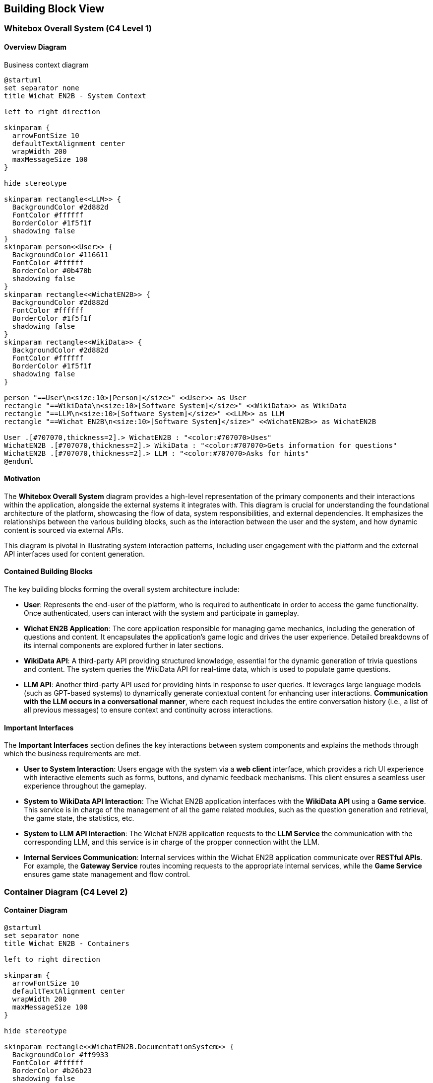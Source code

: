 ifndef::imagesdir[:imagesdir: ../images]

[[section-building-block-view]]

== Building Block View

=== Whitebox Overall System (C4 Level 1)

==== Overview Diagram

Business context diagram

[plantuml]
----
@startuml
set separator none
title Wichat EN2B - System Context

left to right direction

skinparam {
  arrowFontSize 10
  defaultTextAlignment center
  wrapWidth 200
  maxMessageSize 100
}

hide stereotype

skinparam rectangle<<LLM>> {
  BackgroundColor #2d882d
  FontColor #ffffff
  BorderColor #1f5f1f
  shadowing false
}
skinparam person<<User>> {
  BackgroundColor #116611
  FontColor #ffffff
  BorderColor #0b470b
  shadowing false
}
skinparam rectangle<<WichatEN2B>> {
  BackgroundColor #2d882d
  FontColor #ffffff
  BorderColor #1f5f1f
  shadowing false
}
skinparam rectangle<<WikiData>> {
  BackgroundColor #2d882d
  FontColor #ffffff
  BorderColor #1f5f1f
  shadowing false
}

person "==User\n<size:10>[Person]</size>" <<User>> as User
rectangle "==WikiData\n<size:10>[Software System]</size>" <<WikiData>> as WikiData
rectangle "==LLM\n<size:10>[Software System]</size>" <<LLM>> as LLM
rectangle "==Wichat EN2B\n<size:10>[Software System]</size>" <<WichatEN2B>> as WichatEN2B

User .[#707070,thickness=2].> WichatEN2B : "<color:#707070>Uses"
WichatEN2B .[#707070,thickness=2].> WikiData : "<color:#707070>Gets information for questions"
WichatEN2B .[#707070,thickness=2].> LLM : "<color:#707070>Asks for hints"
@enduml
----

==== Motivation

The **Whitebox Overall System** diagram provides a high-level representation of the primary components and their interactions within the application, alongside the external systems it integrates with. This diagram is crucial for understanding the foundational architecture of the platform, showcasing the flow of data, system responsibilities, and external dependencies. It emphasizes the relationships between the various building blocks, such as the interaction between the user and the system, and how dynamic content is sourced via external APIs.

This diagram is pivotal in illustrating system interaction patterns, including user engagement with the platform and the external API interfaces used for content generation.

==== Contained Building Blocks

The key building blocks forming the overall system architecture include:

* **User**: Represents the end-user of the platform, who is required to authenticate in order to access the game functionality. Once authenticated, users can interact with the system and participate in gameplay.

* **Wichat EN2B Application**: The core application responsible for managing game mechanics, including the generation of questions and content. It encapsulates the application’s game logic and drives the user experience. Detailed breakdowns of its internal components are explored further in later sections.

* **WikiData API**: A third-party API providing structured knowledge, essential for the dynamic generation of trivia questions and content. The system queries the WikiData API for real-time data, which is used to populate game questions.

* **LLM API**: Another third-party API used for providing hints in response to user queries. It leverages large language models (such as GPT-based systems) to dynamically generate contextual content for enhancing user interactions. **Communication with the LLM occurs in a conversational manner**, where each request includes the entire conversation history (i.e., a list of all previous messages) to ensure context and continuity across interactions.

==== Important Interfaces

The **Important Interfaces** section defines the key interactions between system components and explains the methods through which the business requirements are met.

* **User to System Interaction**: Users engage with the system via a **web client** interface, which provides a rich UI experience with interactive elements such as forms, buttons, and dynamic feedback mechanisms. This client ensures a seamless user experience throughout the gameplay.

* **System to WikiData API Interaction**: The Wichat EN2B application interfaces with the **WikiData API** using a **Game service**. This service is in charge of the management of all the game related modules, such as the question generation and retrieval, the game state, the statistics, etc.

* **System to LLM API Interaction**: The Wichat EN2B application requests to the **LLM Service** the communication with the 
corresponding LLM, and this service is in charge of the propper connection witht the LLM.

* **Internal Services Communication**: Internal services within the Wichat EN2B application communicate over **RESTful APIs**. For example, the **Gateway Service** routes incoming requests to the appropriate internal services, while the **Game Service** ensures game state management and flow control.

=== Container Diagram (C4 Level 2)

==== Container Diagram

[plantuml]
----
@startuml
set separator none
title Wichat EN2B - Containers

left to right direction

skinparam {
  arrowFontSize 10
  defaultTextAlignment center
  wrapWidth 200
  maxMessageSize 100
}

hide stereotype

skinparam rectangle<<WichatEN2B.DocumentationSystem>> {
  BackgroundColor #ff9933
  FontColor #ffffff
  BorderColor #b26b23
  shadowing false
}
skinparam rectangle<<WichatEN2B.GameService>> {
  BackgroundColor #ff9933
  FontColor #ffffff
  BorderColor #b26b23
  shadowing false
}
skinparam rectangle<<WichatEN2B.GatewayService>> {
  BackgroundColor #ff9933
  FontColor #ffffff
  BorderColor #b26b23
  shadowing false
}
skinparam rectangle<<LLM>> {
  BackgroundColor #2d882d
  FontColor #ffffff
  BorderColor #1f5f1f
  shadowing false
}
skinparam rectangle<<WichatEN2B.LLMService>> {
  BackgroundColor #ff9933
  FontColor #ffffff
  BorderColor #b26b23
  shadowing false
}
skinparam database<<WichatEN2B.MongoDBDatabase>> {
  BackgroundColor #ff9933
  FontColor #ffffff
  BorderColor #b26b23
  shadowing false
}
skinparam person<<User>> {
  BackgroundColor #116611
  FontColor #ffffff
  BorderColor #0b470b
  shadowing false
}
skinparam rectangle<<WichatEN2B.UserAuthenticationService>> {
  BackgroundColor #ff9933
  FontColor #ffffff
  BorderColor #b26b23
  shadowing false
}
skinparam rectangle<<WichatEN2B.UserCRUDService>> {
  BackgroundColor #ff9933
  FontColor #ffffff
  BorderColor #b26b23
  shadowing false
}
skinparam rectangle<<WichatEN2B.UserGateway>> {
  BackgroundColor #ff9933
  FontColor #ffffff
  BorderColor #b26b23
  shadowing false
}
skinparam rectangle<<WichatEN2B.WebApplication>> {
  BackgroundColor #ff9933
  FontColor #ffffff
  BorderColor #b26b23
  shadowing false
}
skinparam rectangle<<WikiData>> {
  BackgroundColor #2d882d
  FontColor #ffffff
  BorderColor #1f5f1f
  shadowing false
}
skinparam rectangle<<WichatEN2B>> {
  BorderColor #1f5f1f
  FontColor #1f5f1f
  shadowing false
}

person "==User\n<size:10>[Person]</size>" <<User>> as User
rectangle "==WikiData\n<size:10>[Software System]</size>" <<WikiData>> as WikiData
rectangle "==LLM\n<size:10>[Software System]</size>" <<LLM>> as LLM

rectangle "Wichat EN2B\n<size:10>[Software System]</size>" <<WichatEN2B>> {
  rectangle "==Game Service\n<size:10>[Container]</size>" <<WichatEN2B.GameService>> as WichatEN2B.GameService
  database "==MongoDB Database\n<size:10>[Container]</size>" <<WichatEN2B.MongoDBDatabase>> as WichatEN2B.MongoDBDatabase
  rectangle "==Web Application\n<size:10>[Container]</size>" <<WichatEN2B.WebApplication>> as WichatEN2B.WebApplication
  rectangle "==Gateway Service\n<size:10>[Container]</size>" <<WichatEN2B.GatewayService>> as WichatEN2B.GatewayService
  rectangle "==Documentation System\n<size:10>[Container]</size>" <<WichatEN2B.DocumentationSystem>> as WichatEN2B.DocumentationSystem
  rectangle "==LLM Service\n<size:10>[Container]</size>" <<WichatEN2B.LLMService>> as WichatEN2B.LLMService
  rectangle "==User Gateway\n<size:10>[Container]</size>" <<WichatEN2B.UserGateway>> as WichatEN2B.UserGateway
  rectangle "==User CRUD Service\n<size:10>[Container]</size>" <<WichatEN2B.UserCRUDService>> as WichatEN2B.UserCRUDService
  rectangle "==User Authentication Service\n<size:10>[Container]</size>" <<WichatEN2B.UserAuthenticationService>> as WichatEN2B.UserAuthenticationService
}

WichatEN2B.LLMService .[#707070,thickness=2].> LLM : "<color:#707070>LLM ask API call"
User .[#707070,thickness=2].> WichatEN2B.WebApplication : "<color:#707070>Uses"
WichatEN2B.WebApplication .[#707070,thickness=2].> WichatEN2B.GatewayService : "<color:#707070>Makes API calls"
WichatEN2B.GatewayService .[#707070,thickness=2].> WichatEN2B.LLMService : "<color:#707070>LLM ask API call"
WichatEN2B.GatewayService .[#707070,thickness=2].> WichatEN2B.UserGateway : "<color:#707070>User related API calls"
WichatEN2B.GatewayService .[#707070,thickness=2].> WichatEN2B.GameService : "<color:#707070>Question API calls"
WichatEN2B.GameService .[#707070,thickness=2].> WikiData : "<color:#707070>Question batches API calls"
WichatEN2B.GameService .[#707070,thickness=2].> WichatEN2B.MongoDBDatabase : "<color:#707070>Stores game information"
WichatEN2B.UserGateway .[#707070,thickness=2].> WichatEN2B.UserCRUDService : "<color:#707070>CRUD API calls"
WichatEN2B.UserGateway .[#707070,thickness=2].> WichatEN2B.UserAuthenticationService : "<color:#707070>Authentication API calls"
WichatEN2B.UserCRUDService .[#707070,thickness=2].> WichatEN2B.MongoDBDatabase : "<color:#707070>User CRUD operations"
WichatEN2B.UserAuthenticationService .[#707070,thickness=2].> WichatEN2B.MongoDBDatabase : "<color:#707070>User authentication operations"
@enduml
----

==== Motivation

The **Container Diagram** offers a more granular view of the Wichat EN2B application’s architecture, illustrating how the application is organized into discrete containers (services) and the relationships between them. This diagram is instrumental in detailing the internal structure of the system and clarifying how the platform's various components work together to deliver its functionality.

It serves as an essential tool for understanding how user interactions are processed, how game logic is managed, and how both external and internal data sources are leveraged for seamless gameplay.

==== Contained Building Blocks

The following containers represent the primary services within the Wichat EN2B application, each with distinct responsibilities:

* **Web Application**: The front-end interface between the user and the system. This container is responsible for rendering the user interface (UI) and handling user interactions. Developed using **NextJS** (a React framework), the Web Application ensures a responsive and dynamic experience. It communicates with internal services via API calls.

* **Gateway Service**: Serves as the entry point for external API requests. This container is responsible for routing incoming requests to the correct internal services, ensuring that requests are handled efficiently and securely.

* **Game Service**: This service manages the core game logic, including the flow of the game, the presentation of questions, tracking of user progress, and determining the game's end. It also handles the game state, such as the user's score and question set. It is 
responsible for generating and retrieving questions, together with retrieving the user statistics.

* **LLM Service**: This container interfaces with a **Large Language Model (LLM)** to provide hints, explanations, and additional content to assist the user during the game. It ensures that users receive context-sensitive content, enhancing the overall gaming experience by offering real-time dynamic information. Communication with the LLM API is conducted conversationally by passing the entire message history in each request to maintain context and coherence.

* **MongoDB Database**: The database responsible for storing persistent system data, including user profiles, game states, and scores. MongoDB is used for its flexibility in handling semi-structured data and its scalability.

* **User Gateway**: A container dedicated to managing user-specific API requests. It handles user authentication, session management, and retrieval of user-related data, ensuring secure and personalized experiences.

==== Data Flow

Data flows between containers in a manner that ensures efficient communication and process execution. For example:

* When a user logs in via the Web Application, the system authenticates the request using the **User Service**.
* After successful authentication, the user interacts with the **Game Service**.
* The **LLM Service** is called when the user requests a hint.

This modular design enhances scalability, maintainability, and fault isolation, ensuring that each component is specialized in its task while working seamlessly as part of the larger system.


=== Component Diagram (C4 Level 3)

==== Component Diagram

[plantuml]
----
@startuml
set separator none
title Wichat EN2B - Component Diagram (C4 Level 3)

left to right direction

skinparam {
  arrowFontSize 10
  defaultTextAlignment center
  wrapWidth 200
  maxMessageSize 100
}

hide stereotype

' ======== Estilos personalizados =========
' Servicios principales
skinparam rectangle<<WichatEN2B.GameService>> {
  BackgroundColor #ff9933
  FontColor #ffffff
  BorderColor #b26b23
}
skinparam rectangle<<WichatEN2B.GatewayService>> {
  BackgroundColor #ff9933
  FontColor #ffffff
  BorderColor #b26b23
}
skinparam rectangle<<WichatEN2B.LLMService>> {
  BackgroundColor #ff9933
  FontColor #ffffff
  BorderColor #b26b23
}
skinparam rectangle<<WichatEN2B.UserService>> {
  BackgroundColor #ff9933
  FontColor #ffffff
  BorderColor #b26b23
}

' Middleware (Azul)
skinparam rectangle<<Middleware>> {
  BackgroundColor #3366cc
  FontColor #ffffff
  BorderColor #1a3d7a
}

' Routers (Verde)
skinparam rectangle<<Router>> {
  BackgroundColor #33cc66
  FontColor #ffffff
  BorderColor #1a7a3d
}

' Modelos (Gris)
skinparam rectangle<<Model>> {
  BackgroundColor #cccccc
  FontColor #000000
  BorderColor #777777
}

' APIs externas
skinparam rectangle<<LLM>> {
  BackgroundColor #2d882d
  FontColor #ffffff
  BorderColor #1f5f1f
}
skinparam rectangle<<WikiData>> {
  BackgroundColor #2d882d
  FontColor #ffffff
  BorderColor #1f5f1f
}

' Database
skinparam database<<WichatEN2B.MongoDBDatabase>> {
  BackgroundColor #ff9933
  FontColor #ffffff
  BorderColor #b26b23
  shadowing false
}

' Main container
skinparam rectangle<<WichatEN2B>> {
  BorderColor #1f5f1f
  FontColor #1f5f1f
  shadowing false
}

rectangle "Wichat EN2B\n<size:10>[Software System]</size>" <<WichatEN2B>> {
  ' ======== Services =========
  rectangle "Gateway Service\n<size:10>[Service]</size>" <<WichatEN2B.GatewayService>> as GatewayServer
  rectangle "Game Service\n<size:10>[Service]</size>" <<WichatEN2B.GameService>> as GameServer
  rectangle "User Service\n<size:10>[Service]</size>" <<WichatEN2B.UserService>> as UserServer
  rectangle "LLM Service\n<size:10>[Service]</size>" <<WichatEN2B.LLMService>> as LLMServer

  ' ======== Routers =========
  rectangle "Question Fetcher Router\n<size:10>[Router]</size>" <<Router>> as QuestionFetcherRouter
  rectangle "Question Retriever Router\n<size:10>[Router]</size>" <<Router>> as QuestionRetrieverRouter
  rectangle "Game Info Router\n<size:10>[Router]</size>" <<Router>> as GameInfoRouter
  rectangle "Statistics Router\n<size:10>[Router]</size>" <<Router>> as StatisticsRouter
  rectangle "Auth Router\n<size:10>[Router]</size>" <<Router>> as AuthRouter
  rectangle "User CRUD Router\n<size:10>[Router]</size>" <<Router>> as UserCrudRouter

  ' ======== Middleware =========
  rectangle "Auth Middleware\n<size:10>[Middleware]</size>" <<Middleware>> as AuthMiddleware

  ' ======== Models =========
  rectangle "Question Model\n<size:10>[Model]</size>" <<Model>> as QuestionModel
  rectangle "Game Result Model\n<size:10>[Model]</size>" <<Model>> as GameResultModel
  rectangle "User Model\n<size:10>[Model]</size>" <<Model>> as UserModel

  ' ======== Database ========
  rectangle "MongoDB Database\n<size:10>[Container]</size>" <<WichatEN2B.MongoDBDatabase>> as MongoDBDatabase
}

' ======== APIs =========
rectangle "WikiData API\n<size:10>[External API]</size>" <<WikiData>> as WikiDataAPI
rectangle "LLM API\n<size:10>[External API]</size>" <<LLM>> as LLMAPI

' ======== Relations =========
GatewayServer -[#707070,thickness=2]-> GameServer : "Routes game API calls"
GatewayServer -[#707070,thickness=2]-> UserServer : "Routes user-related API calls"
GatewayServer -[#707070,thickness=2]-> LLMServer : "Routes LLM API calls"

UserServer -[#707070,thickness=2]-> AuthRouter : "Routes user-related API calls"
AuthRouter -[#707070,thickness=2]-> UserCrudRouter : "Requests user data"
AuthRouter -[#707070,thickness=2]-> UserModel : "Handles authentication requests"
UserCrudRouter -[#707070,thickness=2]-> UserModel : "Manages user data"
UserCrudRouter -[#707070,thickness=2]-> MongoDBDatabase : "Modifies users"

LLMServer -[#707070,thickness=2]-> LLMAPI : "Processes language model requests"

AuthMiddleware -[#707070,thickness=2]-> GameServer : "Validates user authentication"
GameServer -[#707070,thickness=2]-> QuestionFetcherRouter : "Fetches new questions"
GameServer -[#707070,thickness=2]-> QuestionRetrieverRouter : "Retrieves stored questions"
GameServer -[#707070,thickness=2]-> GameInfoRouter : "Handles game session data"
GameServer -[#707070,thickness=2]-> StatisticsRouter : "Processes game statistics"
QuestionFetcherRouter -[#707070,thickness=2]-> QuestionModel : "Models the question schema"
QuestionRetrieverRouter -[#707070,thickness=2]-> QuestionModel : "Models the question schema"
GameInfoRouter -[#707070,thickness=2]-> GameResultModel : "Models the question schema"
StatisticsRouter -[#707070,thickness=2]-> GameResultModel : "Models the question schema"
GameInfoRouter -[#707070,thickness=2]-> MongoDBDatabase : "Saves game information"
StatisticsRouter -[#707070,thickness=2]-> MongoDBDatabase : "Retrieves game information"
QuestionFetcherRouter -[#707070,thickness=2]-> MongoDBDatabase : "Stores questions"
QuestionRetrieverRouter -[#707070,thickness=2]-> MongoDBDatabase : "Retrieves questions"
QuestionFetcherRouter -[#707070,thickness=2]-> WikiDataAPI : "Fetches trivia questions"

@enduml
----

==== Motivation

The **Component Diagram** (C4 Level 3) provides a detailed view of the internal structure of each service, focusing on the specific routers, logic components, and models. This level of detail is essential for developers working on individual services, as it clarifies the responsibilities of each component and their relationships.

==== Contained Building Blocks

* **Gateway Service**:
  - **Gateway Router**: Routes incoming HTTP requests to the appropriate internal services.
  - **Request Dispatcher**: Handles the logic for delegating requests to the correct service, ensuring communication between components.
  - **Monitoring**: Ensures the health and performance of the Gateway Service by tracking metrics such as request rates, response times, and error rates. This component provides insights into the system's operational status and helps identify potential issues.

* **Game Service**:
  - **Middleware**: Ensures only authenticated users can access to these points.
  - **Game Information Router**: Saves the game information and the game state.
  - **Game Fetcher Router**: Is in charge of fetching questions from WikiData given the type and amount.
  - **Game Retriever Router**: Returns questions from our database given the requested parameters.
  - **Game Statistics Router**: Returns the current user game statistics for a given subject or for 
  the whole application. It also returns the leaderboard of the application, including the current user.

* **User Service**:
  - **Auth Service Router**: Manages authentication-related endpoints (login, register). It uses the
  User CRUD router internally.
  - **User CRUD Router**: Handles user management endpoints (create, update, delete users).
  - **User Model**: Represents the user data structure and interacts with the database.

* **LLM Service**:
  - **LLM Router**: Handles requests for hints.
  - **LLM Logic**: Communicates with the external LLM API to generate responses. 

* **External APIs**:
  - **WikiData API**: Provides structured data for generating questions.
  - **LLM API**: Offers dynamic content generation, such as hints and contextual information, based on user interactions.

==== External Communication

* **External API Integration**: The **WikiData API** is a critical external system that provides the data needed to generate game questions. The Wichat EN2B application sends HTTP requests to this API, utilizing SPARQL queries to retrieve relevant content based on predefined game rules.

* **LLM Communication**: The **LLM Service** facilitates interaction with external language models. It generates contextual hints, descriptions, and other textual content dynamically, based on the user’s queries or the state of the game, to guide users through the experience. Communication with the LLM is conversational, where the system passes the entire list of prior messages for each new request to maintain consistency and relevance in responses.

==== Data Flow

Each router contains one or several endpoints for its respective service. These router components interact with models or external APIs to fulfill the requests, ensuring a clear separation of concerns and maintainability.

For example:
- The **Gateway** routes a user request to the **Game Service** for game-related actions.
- The **Middleware** would check if the user is authenticated previously to any operation.
- The **Game Service** uses the **Game Fetcher Router** and fetches data from the **WikiData API** 
- The **Game Service** uses the **Game Retriever Router** and retrieves questions from the **Database** 
- The **LLM Service** communicates with the **LLM** throught the **LLM API** to generate hints or contextual responses for the user.

This modular design enhances scalability, maintainability, and fault isolation, ensuring that each component is specialized in its task while working seamlessly as part of the larger system.